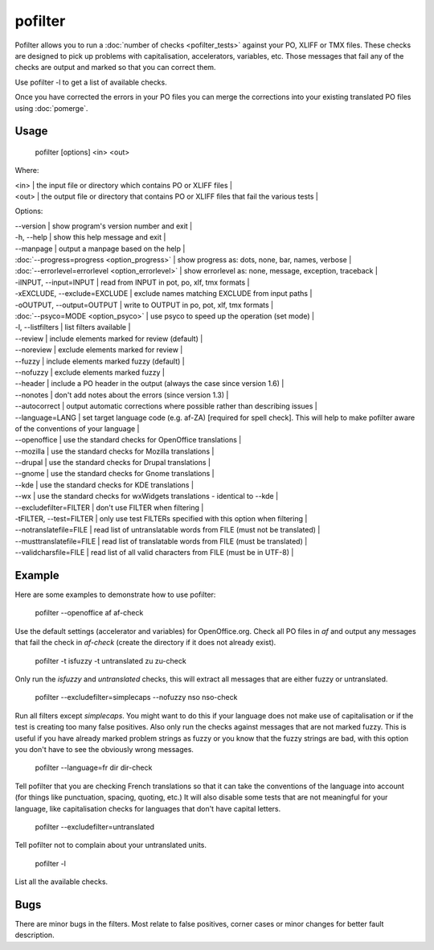 
.. _pages/toolkit/pofilter#pofilter:

pofilter
********

Pofilter allows you to run a :doc:`number of checks <pofilter_tests>` against your PO, XLIFF or TMX files.  These checks are designed to pick up problems with capitalisation, accelerators, variables, etc.  Those messages that fail any of the checks are output and marked so that you can correct them.

Use pofilter -l to get a list of available checks.

Once you have corrected the errors in your PO files you can merge the corrections into your existing translated PO files using :doc:`pomerge`.

.. _pages/toolkit/pofilter#usage:

Usage
=====

  pofilter [options] <in> <out>

Where:

| <in>  | the input file or directory which contains PO or XLIFF files |
| <out>  | the output file or directory that contains PO or XLIFF files that fail the various tests  |

Options:

| --version            | show program's version number and exit  |
| -h, --help           | show this help message and exit  |
| --manpage            | output a manpage based on the help  |
| :doc:`--progress=progress <option_progress>`  | show progress as: dots, none, bar, names, verbose  |
| :doc:`--errorlevel=errorlevel <option_errorlevel>`  | show errorlevel as: none, message, exception, traceback  |
| -iINPUT, --input=INPUT   | read from INPUT in pot, po, xlf, tmx formats |
| -xEXCLUDE, --exclude=EXCLUDE  | exclude names matching EXCLUDE from input paths  |
| -oOUTPUT, --output=OUTPUT  | write to OUTPUT in po, pot, xlf, tmx formats |
| :doc:`--psyco=MODE <option_psyco>`        | use psyco to speed up the operation (set mode)  |
| -l, --listfilters    | list filters available  |
| --review             | include elements marked for review (default)  |
| --noreview           | exclude elements marked for review  |
| --fuzzy              | include elements marked fuzzy (default)  |
| --nofuzzy            | exclude elements marked fuzzy  |
| --header             | include a PO header in the output (always the case since version 1.6) |
| --nonotes            | don't add notes about the errors (since version 1.3)  |
| --autocorrect        | output automatic corrections where possible rather than describing issues  |
| --language=LANG      | set target language code (e.g. af-ZA) [required for spell check]. This will help to make pofilter aware of the conventions of your language |
| --openoffice         | use the standard checks for OpenOffice translations  |
| --mozilla            | use the standard checks for Mozilla translations  |
| --drupal            | use the standard checks for Drupal translations  |
| --gnome              | use the standard checks for Gnome translations  |
| --kde                | use the standard checks for KDE translations  |
| --wx                 | use the standard checks for wxWidgets translations - identical to --kde |
| --excludefilter=FILTER  | don't use FILTER when filtering  |
| -tFILTER, --test=FILTER  | only use test FILTERs specified with this option when filtering  |
| --notranslatefile=FILE   | read list of untranslatable words from FILE (must not be translated)  |
| --musttranslatefile=FILE  | read list of translatable words from FILE (must be translated)  |
| --validcharsfile=FILE  | read list of all valid characters from FILE (must be in UTF-8)  |

.. _pages/toolkit/pofilter#example:

Example
=======

Here are some examples to demonstrate how to use pofilter:

  pofilter --openoffice af af-check

Use the default settings (accelerator and variables) for OpenOffice.org.  Check all PO files in *af* and output any messages
that fail the check in *af-check* (create the directory if it does not already exist).

  pofilter -t isfuzzy -t untranslated zu zu-check

Only run the *isfuzzy* and *untranslated* checks, this will extract all messages that are either fuzzy or untranslated.

  pofilter --excludefilter=simplecaps --nofuzzy nso nso-check

Run all filters except *simplecaps*.  You might want to do this if your language does not make use of capitalisation or if the test is
creating too many false positives.  Also only run the checks against messages that are not marked fuzzy.  This is useful if you
have already marked problem strings as fuzzy or you know that the fuzzy strings are bad, with this option you don't have to see the
obviously wrong messages.

  pofilter --language=fr dir dir-check

Tell pofilter that you are checking French translations so that it can take the conventions of the language into account (for things like punctuation, spacing, quoting, etc.) It will also disable some tests that are not meaningful for your language, like capitalisation checks for languages that don't have capital letters.

  pofilter --excludefilter=untranslated

Tell pofilter not to complain about your untranslated units.

  pofilter -l

List all the available checks.

.. _pages/toolkit/pofilter#bugs:

Bugs
====

There are minor bugs in the filters.  Most relate to false positives, corner cases or minor changes for better fault description.
